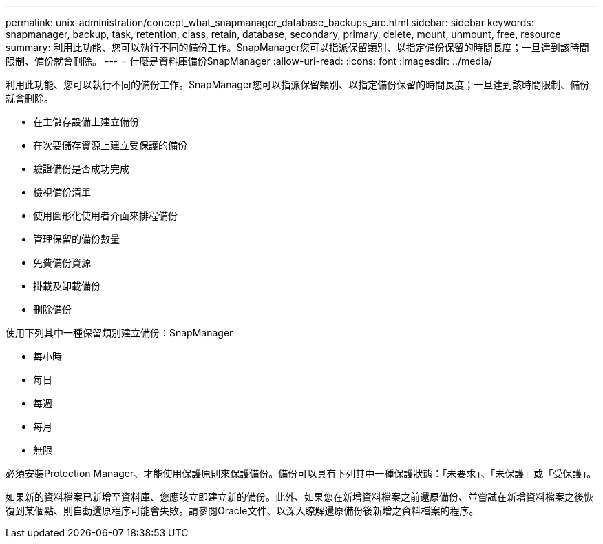 ---
permalink: unix-administration/concept_what_snapmanager_database_backups_are.html 
sidebar: sidebar 
keywords: snapmanager, backup, task, retention, class, retain, database, secondary, primary, delete, mount, unmount, free, resource 
summary: 利用此功能、您可以執行不同的備份工作。SnapManager您可以指派保留類別、以指定備份保留的時間長度；一旦達到該時間限制、備份就會刪除。 
---
= 什麼是資料庫備份SnapManager
:allow-uri-read: 
:icons: font
:imagesdir: ../media/


[role="lead"]
利用此功能、您可以執行不同的備份工作。SnapManager您可以指派保留類別、以指定備份保留的時間長度；一旦達到該時間限制、備份就會刪除。

* 在主儲存設備上建立備份
* 在次要儲存資源上建立受保護的備份
* 驗證備份是否成功完成
* 檢視備份清單
* 使用圖形化使用者介面來排程備份
* 管理保留的備份數量
* 免費備份資源
* 掛載及卸載備份
* 刪除備份


使用下列其中一種保留類別建立備份：SnapManager

* 每小時
* 每日
* 每週
* 每月
* 無限


必須安裝Protection Manager、才能使用保護原則來保護備份。備份可以具有下列其中一種保護狀態：「未要求」、「未保護」或「受保護」。

如果新的資料檔案已新增至資料庫、您應該立即建立新的備份。此外、如果您在新增資料檔案之前還原備份、並嘗試在新增資料檔案之後恢復到某個點、則自動還原程序可能會失敗。請參閱Oracle文件、以深入瞭解還原備份後新增之資料檔案的程序。
